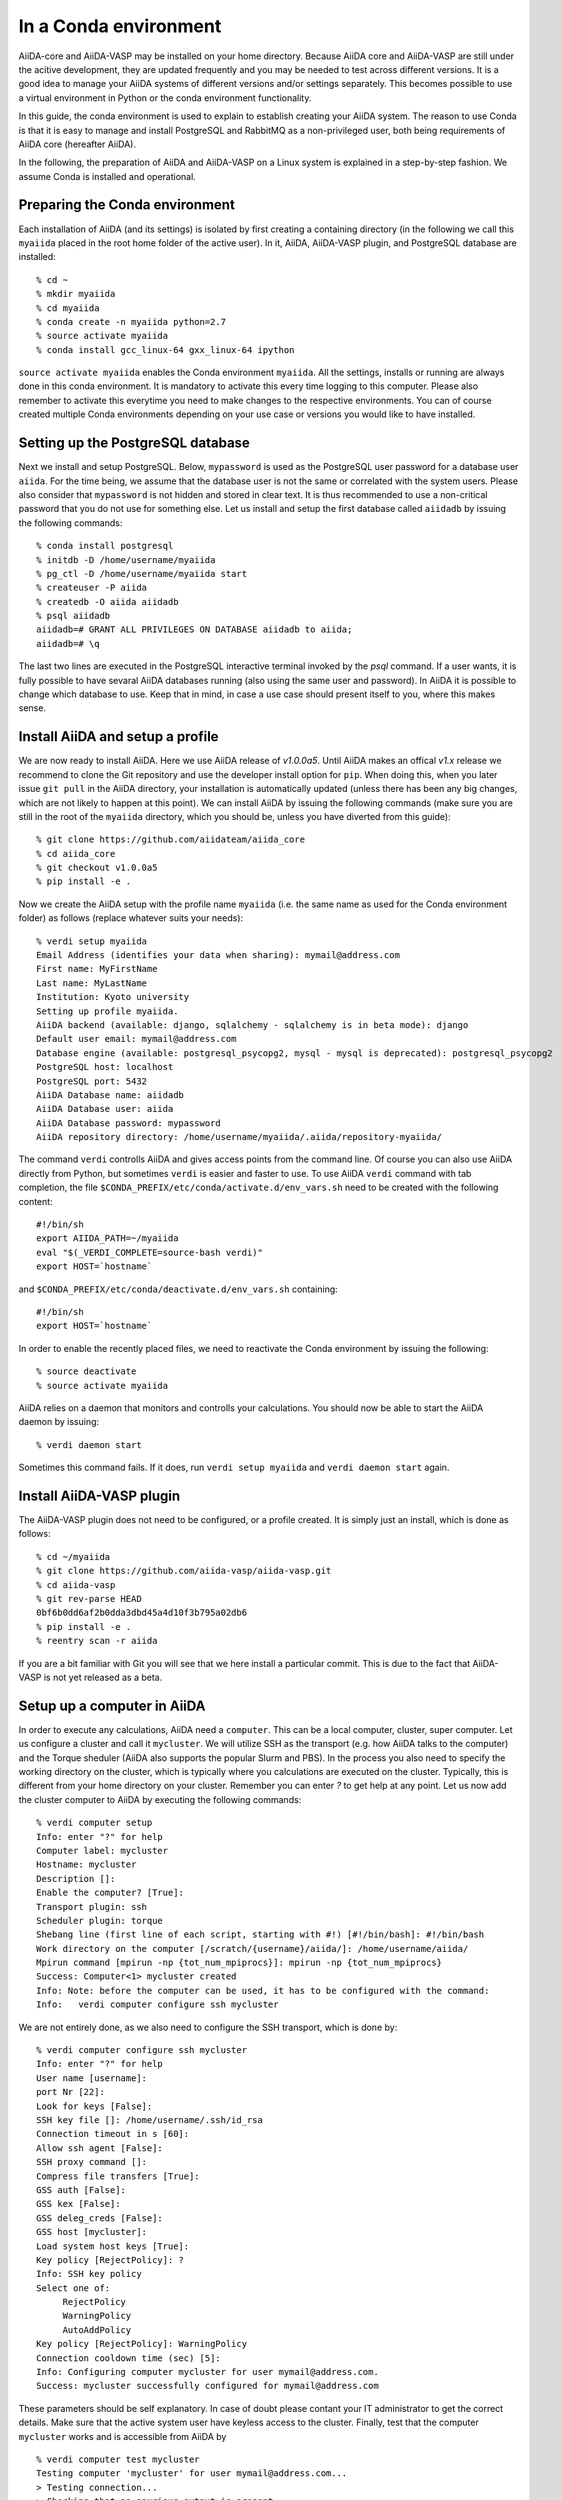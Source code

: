 .. _conda:

======================
In a Conda environment
======================

AiiDA-core and AiiDA-VASP may be installed on your home
directory. Because AiiDA core and AiiDA-VASP are still under the acitive
development, they are updated frequently and you may be needed to test
across different versions. It is a good idea to manage your
AiiDA systems of different versions and/or settings separately. This
becomes possible to use a virtual environment in Python or the conda environment
functionality.

In this guide, the conda environment is used to explain to establish creating your
AiiDA system. The reason to use Conda is that it is easy to manage and install PostgreSQL
and RabbitMQ as a non-privileged user, both being requirements of AiiDA core (hereafter AiiDA).

In the following, the preparation of AiiDA and AiiDA-VASP on a Linux system is
explained in a step-by-step fashion. We assume Conda is installed and operational.

Preparing the Conda environment
-------------------------------

Each installation of AiiDA (and its settings) is isolated by first creating
a containing directory (in the following we call this ``myaiida`` placed in the
root home folder of the active user). In it, AiiDA, AiiDA-VASP plugin,
and PostgreSQL database are installed:

::

   % cd ~
   % mkdir myaiida
   % cd myaiida
   % conda create -n myaiida python=2.7
   % source activate myaiida
   % conda install gcc_linux-64 gxx_linux-64 ipython

``source activate myaiida`` enables the Conda environment ``myaiida``.
All the settings, installs or running are always done in this conda
environment. It is mandatory to activate this every time logging to
this computer. Please also remember to activate this everytime you
need to make changes to the respective environments. You can of course
created multiple Conda environments depending on your use case or versions
you would like to have installed.


Setting up the PostgreSQL database
----------------------------------
Next we install and setup PostgreSQL. Below, ``mypassword`` is used as the
PostgreSQL user password for a database user ``aiida``. For the time being,
we assume that the database user is not the same or correlated with the system
users. Please also consider that ``mypassword`` is not hidden and stored in clear
text. It is thus recommended to use a non-critical password that you do not use
for something else. Let us install and setup the first database called ``aiidadb``
by issuing the following commands:

::

   % conda install postgresql
   % initdb -D /home/username/myaiida
   % pg_ctl -D /home/username/myaiida start
   % createuser -P aiida
   % createdb -O aiida aiidadb
   % psql aiidadb
   aiidadb=# GRANT ALL PRIVILEGES ON DATABASE aiidadb to aiida;
   aiidadb=# \q

The last two lines are executed in the PostgreSQL interactive terminal
invoked by the `psql` command. If a user wants, it is fully possible to have
sevaral AiiDA databases running (also using the same user and password). In AiiDA
it is possible to change which database to use. Keep that in mind, in case a use
case should present itself to you, where this makes sense.

Install AiiDA and setup a profile
---------------------------------

We are now ready to install AiiDA. Here we use AiiDA release of `v1.0.0a5`. Until
AiiDA makes an offical `v1.x` release we recommend to clone the Git repository
and use the developer install option for ``pip``. When doing this, when you later
issue ``git pull`` in the AiiDA directory, your installation is automatically updated
(unless there has been any big changes, which are not likely to happen at this point).
We can install AiiDA by issuing the following commands (make sure you are still in the
root of the ``myaiida`` directory, which you should be, unless you have diverted from
this guide):

::

   % git clone https://github.com/aiidateam/aiida_core
   % cd aiida_core
   % git checkout v1.0.0a5
   % pip install -e .

Now we create the AiiDA setup with the profile name ``myaiida`` (i.e. the same name
as used for the Conda environment folder) as follows (replace whatever suits your needs)::

   % verdi setup myaiida
   Email Address (identifies your data when sharing): mymail@address.com
   First name: MyFirstName
   Last name: MyLastName
   Institution: Kyoto university
   Setting up profile myaiida.
   AiiDA backend (available: django, sqlalchemy - sqlalchemy is in beta mode): django
   Default user email: mymail@address.com
   Database engine (available: postgresql_psycopg2, mysql - mysql is deprecated): postgresql_psycopg2
   PostgreSQL host: localhost
   PostgreSQL port: 5432
   AiiDA Database name: aiidadb
   AiiDA Database user: aiida
   AiiDA Database password: mypassword
   AiiDA repository directory: /home/username/myaiida/.aiida/repository-myaiida/

The command ``verdi`` controlls AiiDA and gives access points from the command line.
Of course you can also use AiiDA directly from Python, but sometimes ``verdi`` is
easier and faster to use. To use AiiDA ``verdi`` command with tab completion, the file
``$CONDA_PREFIX/etc/conda/activate.d/env_vars.sh`` need to be created with the following
content::

   #!/bin/sh
   export AIIDA_PATH=~/myaiida
   eval "$(_VERDI_COMPLETE=source-bash verdi)"
   export HOST=`hostname`

and ``$CONDA_PREFIX/etc/conda/deactivate.d/env_vars.sh`` containing::

   #!/bin/sh
   export HOST=`hostname`

In order to enable the recently placed files, we need to reactivate the Conda environment
by issuing the following:

::

   % source deactivate
   % source activate myaiida

AiiDA relies on a daemon that monitors and controlls your calculations. You should now be able
to start the AiiDA daemon by issuing:

::

   % verdi daemon start

Sometimes this command fails. If it does, run ``verdi setup myaiida`` and
``verdi daemon start`` again.


Install AiiDA-VASP plugin
-------------------------

The AiiDA-VASP plugin does not need to be configured, or a profile created. It is
simply just an install, which is done as follows::

   % cd ~/myaiida
   % git clone https://github.com/aiida-vasp/aiida-vasp.git
   % cd aiida-vasp
   % git rev-parse HEAD
   0bf6b0dd6af2b0dda3dbd45a4d10f3b795a02db6
   % pip install -e .
   % reentry scan -r aiida

If you are a bit familiar with Git you will see that we here install a particular commit.
This is due to the fact that AiiDA-VASP is not yet released as a beta.

   
Setup up a computer in AiiDA
-----------------------------

In order to execute any calculations, AiiDA need a ``computer``. This can be
a local computer, cluster, super computer. Let us configure a cluster and call
it ``mycluster``. We will utilize SSH as the transport (e.g. how AiiDA talks to
the computer) and the Torque sheduler (AiiDA also supports the popular Slurm and PBS).
In the process you also need to specify the working directory on the cluster, which
is typically where you calculations are executed on the cluster. Typically, this is
different from your home directory on your cluster. Remember you can enter `?` to get help
at any point. Let us now add the cluster computer
to AiiDA by executing the following commands:

::

   % verdi computer setup
   Info: enter "?" for help
   Computer label: mycluster
   Hostname: mycluster
   Description []:
   Enable the computer? [True]:
   Transport plugin: ssh
   Scheduler plugin: torque
   Shebang line (first line of each script, starting with #!) [#!/bin/bash]: #!/bin/bash
   Work directory on the computer [/scratch/{username}/aiida/]: /home/username/aiida/
   Mpirun command [mpirun -np {tot_num_mpiprocs}]: mpirun -np {tot_num_mpiprocs}
   Success: Computer<1> mycluster created
   Info: Note: before the computer can be used, it has to be configured with the command:
   Info:   verdi computer configure ssh mycluster

We are not entirely done, as we also need to configure the SSH transport, which is done by:

::

   % verdi computer configure ssh mycluster
   Info: enter "?" for help
   User name [username]:
   port Nr [22]:
   Look for keys [False]:
   SSH key file []: /home/username/.ssh/id_rsa
   Connection timeout in s [60]:
   Allow ssh agent [False]:
   SSH proxy command []:
   Compress file transfers [True]:
   GSS auth [False]:
   GSS kex [False]:
   GSS deleg_creds [False]:
   GSS host [mycluster]:
   Load system host keys [True]:
   Key policy [RejectPolicy]: ?
   Info: SSH key policy
   Select one of:
        RejectPolicy
        WarningPolicy
        AutoAddPolicy
   Key policy [RejectPolicy]: WarningPolicy
   Connection cooldown time (sec) [5]:
   Info: Configuring computer mycluster for user mymail@address.com.
   Success: mycluster successfully configured for mymail@address.com

These parameters should be self explanatory. In case of doubt please contant your IT
administrator to get the correct details. Make sure that the active system user have
keyless access to the cluster. Finally, test that the computer ``mycluster``
works and is accessible from AiiDA by

::

   % verdi computer test mycluster
   Testing computer 'mycluster' for user mymail@address.com...
   > Testing connection...
   > Checking that no spurious output is present...
         [OK]
   > Getting job list...
     `-> OK, 0 jobs found in the queue.
   > Creating a temporary file in the work directory...
     `-> Getting the remote user name...
         [remote username: username]
         [Checking/creating work directory: /home/username/aiida/]
     `-> Creating the file tmpXmpo4J...
     `-> Checking if the file has been created...
         [OK]
     `-> Retrieving the file and checking its content...
         [Retrieved]
         [Content OK]
     `-> Removing the file...
     [Deleted successfully]
   Test completed (all 4 tests succeeded)


Setup a code in AiiDA
---------------------

Now we need to add the code (in this case VASP) to AiiDA.
The subcommand ``code`` describes by which code our calculations run. The code has to
be installed on the location of ``computer``, i.e., if it is a
computer cluster, the code has to be installed properly to run
there. The setup is done as follows::

   % verdi code setup
   Info: enter "?" for help
   Label: vasp544mpi
   Description []:
   Default calculation input plugin: ?
   Info: Default calculation plugin to use for this code.
   Select one of:
        calculation
        function
        inline
        job
        simpleplugins.arithmetic.add
        simpleplugins.templatereplacer
        vasp.vasp
        vasp.vasp2w90
        work
   Default calculation input plugin: vasp.vasp
   Installed on target computer? [True]:
   Computer: mycluster
   Remote absolute path: /usr/local/calc/vasp/vasp544mpi
   Success: Code<1> vasp544mpi@mycluster created

We can check if the code is now listed by issuing:
   
::

   % verdi code list
   # List of configured codes:
   # (use 'verdi code show CODEID' to see the details)
   * pk 1 - vasp544mpi@mycluster
   # No codes found matching the specified criteria.

And look at its details. These commands are also available for the computers.
   
::

   % verdi code show vasp544mpi@mycluster
   --------------------  ------------------------------------
   PK                    1
   UUID                  bafec878-3ca5-4f30-9bb1-0144fb760fa0
   Label                 vasp544mpi
   Description
   Default plugin        vasp.vasp
   Type                  remote
   Remote machine        boston
   Remote absolute path  /usr/local/calc/vasp/vasp544mpi
   Prepend text          No prepend text
   Append text           No append text
   --------------------  ------------------------------------


Upload potential dataset to the AiiDA database
----------------------------------------------

To run VASP calculation, PAW potentials have to be written into ``POTCAR``
file. This is done automatically by the AiiDA-VASP plugin. For this, PAW datasets (i.e.
the content of the POTCAR files) are stored in AiiDA database. In order to make the
plugin work, we need to upload the potentials we will use as follows::

   % verdi data vasp-potcar uploadfamily --path=$HOME/myaiida/potpaw_PBE.54.tar --name=PBE.54 --description="PBE potentials for version 5.4"
   skipping file /home/username/potpaw_PBE.54/H_AE/POTCAR - uploading raised <type 'exceptions.IndexError'>list index out of range
   POTCAR files found: 327. New files uploaded: 326, Added to Family: 326


The ``name`` and ``description`` are not optional and have to be specified.
The ``path`` could be either an archive, or one could use a folder name.
It is also possible, not to specify path, but then you have issue the command
in the root folder of the potential folder structure you want to upload.
   
In the example above, it is assumed that the PBE.54 package of the PAW datasets
is put at ``$HOME/myaiida/potpaw_PBE.54.tar`` as a tar archive.

Please ignore the message about the hydrogen all electron ``POTCAR``. It is harmless.


Run an AiiDA-VASP calculation
-----------------------------

AiiDA relies mainly on the concept of ``workchain`` which is a composition
of a setup and teardown of a calculation (or calls to other ``workchain``).
A ``workchain`` can be composed into one or multiple `workflows`. A
small amount of basic ``workchain``'s are included in AiiDA-VASP. Users are
encouraged to develop new, or complementig ``workchain``'s and submitting them
to the repository to increase the efficiency of all VASP users.

An example of a ``workchain`` calculation, which perform relaxation is copied from
the ``example`` directory.

   % cd ~
   % cp ~/myaiida/aiida-vasp/examples/run_relax.py .
   % cp ~/myaiida/aiida-vasp/examples/auxiliary.py .

Usually a little modification of ``run_relax.py`` is necessary to run
this example, such as the queueing system job setting:

::

       options.resources = {'num_machines': 1,
                            'num_mpiprocs_per_machine': 16,
                            'tot_num_mpiprocs': 16}

maybe also setting the ``qos`` or the ``account`` etc.

Command options of ``run_relax.py`` are handled by the code written in
``auxiliary.py`` and the calculation is sent to AiiDA daemon by executing:

::

   % python run_relax.py --potential-family PBE.54 vasp544mpi mycluster

We thus tell AiiDA, which potential family, code and computer to use.
The status of the execution of this ``workchain`` can be checked by
``verdi process list``.

::

   % verdi report list
   PK    Created    Process label      Process State    Process status
   ----  ---------  -----------------  ---------------  --------------------
   6637    15s ago    RelaxWorkChain     ⏵ Running
   6640    10s ago    VerifyWorkChain    ⏵ Running
   6641    7s ago     VaspWorkChain      ⏵ Running
   6642    2s ago     VaspCalculation    ⏵ Running

When executing ``run_relax.py``, in fact, three ``workchain`` are executed. This is
typically how you build workflows. In this case, only ``VaspWorkChain`` calls a
``VaspCalculation`` process, which again is responsible for calling VASP itself. When
the execution is complete, the graph can be created and inspected.

::



Once the example calculation above executed successively, it is time to start trying
AiiDA tutorial (http://www.aiida.net/tutorials/) with AiiDA-VASP and
reading AiiDA documentation
(https://aiida-core.readthedocs.io/en/latest/). By using this example
calculation, we can learn how to interact with our data using
``verdi`` command and python interactive shell (ipython invoked by
``verdi shell``). Although the amount of AiiDA documentation is large,
it should be understood from a viewpoint of to designing workflows and
managing data. That is after all the main purpose of AiiDA. Currently many
details of AiiDA are not yet documentated.
